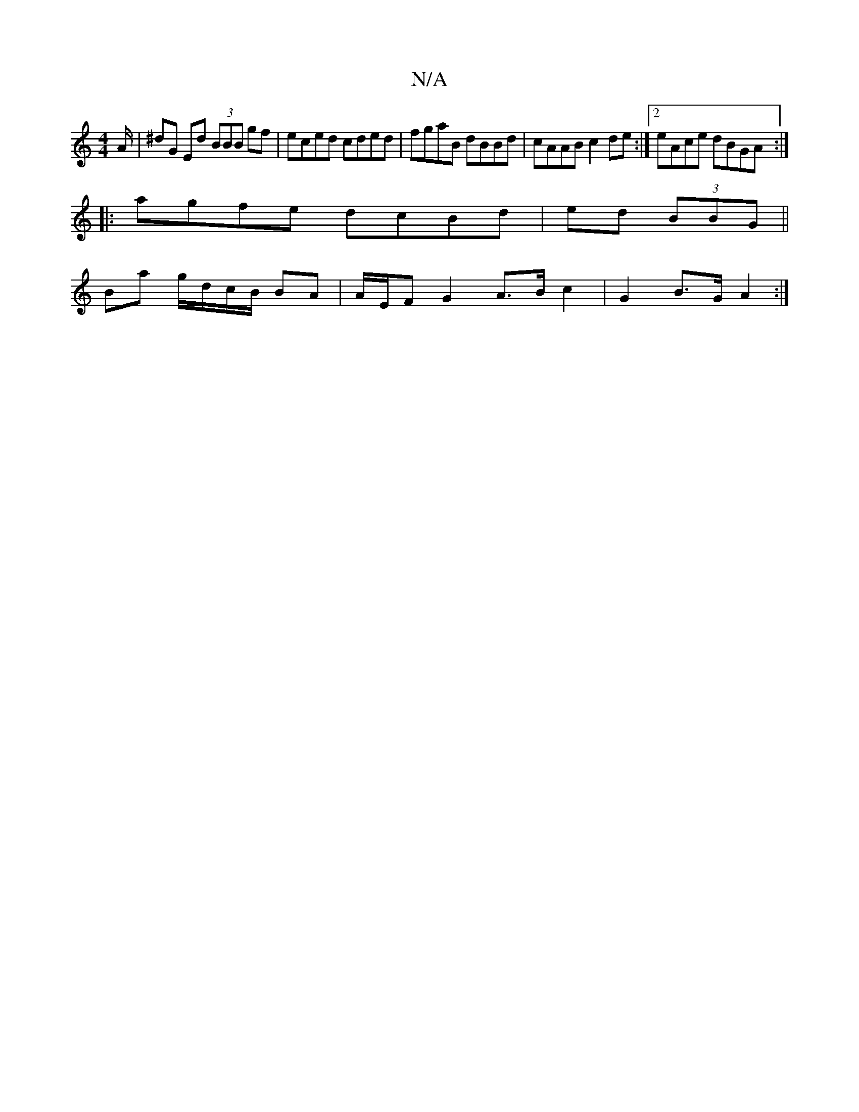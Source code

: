 X:1
T:N/A
M:4/4
R:N/A
K:Cmajor
/A/|^dG Ed (3BBB gf|eced cded|fgaB dBBd|cAAB c2de:|2 eAce dBGA:|
|:agfe dcBd | ed (3BBG||
Ba g/d/c/B/ BA | A/E/F G2 A>B c2 | G2 B>G A2 :|

B3G BDE2 | gedB BAAe | dedB AddB |BAA^G ABcd |
(3ABA G2 G2 (3